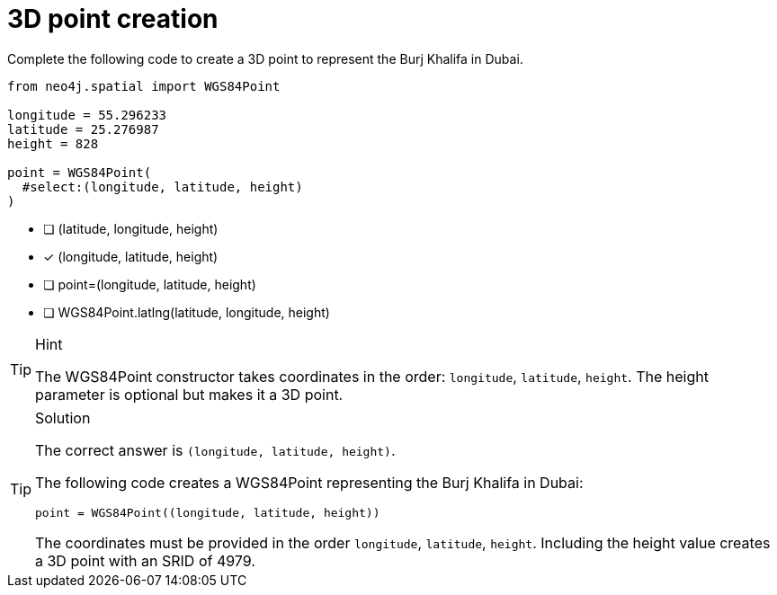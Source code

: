 [.question.select-in-source]
= 3D point creation

Complete the following code to create a 3D point to represent the Burj Khalifa in Dubai.


[source,python,role=nocopy noplay]
----
from neo4j.spatial import WGS84Point

longitude = 55.296233
latitude = 25.276987
height = 828

point = WGS84Point(
  #select:(longitude, latitude, height)
)
----

- [ ] (latitude, longitude, height)
- [x] (longitude, latitude, height)
- [ ] point=(longitude, latitude, height)
- [ ] WGS84Point.latlng(latitude, longitude, height)

[TIP,role=hint]
.Hint
====
The WGS84Point constructor takes coordinates in the order: `longitude`, `latitude`, `height`.
The height parameter is optional but makes it a 3D point.
====

[TIP,role=solution]
.Solution
====
The correct answer is `(longitude, latitude, height)`.

The following code creates a WGS84Point representing the Burj Khalifa in Dubai:

[source,python]
----
point = WGS84Point((longitude, latitude, height))
----

The coordinates must be provided in the order `longitude`, `latitude`, `height`. Including the height value creates a 3D point with an SRID of 4979.
====
